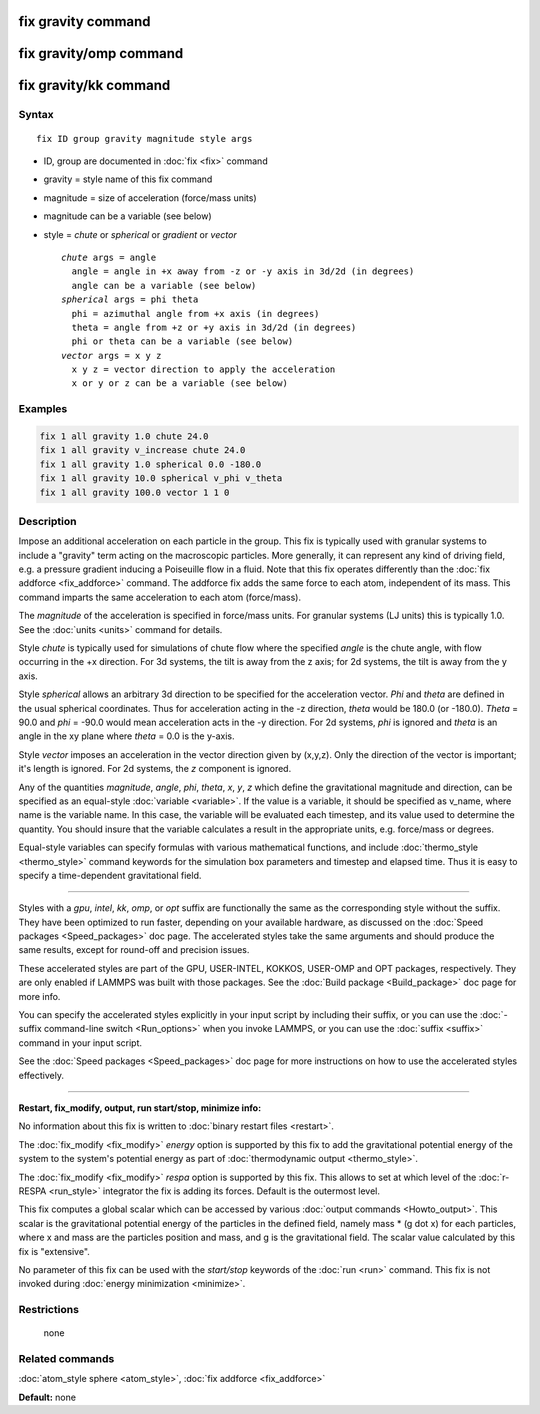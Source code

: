 .. index:: fix gravity

fix gravity command
===================

fix gravity/omp command
=======================

fix gravity/kk command
======================

Syntax
""""""

.. parsed-literal::

   fix ID group gravity magnitude style args

* ID, group are documented in :doc:`fix <fix>` command
* gravity = style name of this fix command
* magnitude = size of acceleration (force/mass units)
* magnitude can be a variable (see below)
* style = *chute* or *spherical* or *gradient* or *vector*

  .. parsed-literal::

       *chute* args = angle
         angle = angle in +x away from -z or -y axis in 3d/2d (in degrees)
         angle can be a variable (see below)
       *spherical* args = phi theta
         phi = azimuthal angle from +x axis (in degrees)
         theta = angle from +z or +y axis in 3d/2d (in degrees)
         phi or theta can be a variable (see below)
       *vector* args = x y z
         x y z = vector direction to apply the acceleration
         x or y or z can be a variable (see below)

Examples
""""""""

.. code-block:: LAMMPS

   fix 1 all gravity 1.0 chute 24.0
   fix 1 all gravity v_increase chute 24.0
   fix 1 all gravity 1.0 spherical 0.0 -180.0
   fix 1 all gravity 10.0 spherical v_phi v_theta
   fix 1 all gravity 100.0 vector 1 1 0

Description
"""""""""""

Impose an additional acceleration on each particle in the group.  This
fix is typically used with granular systems to include a "gravity"
term acting on the macroscopic particles.  More generally, it can
represent any kind of driving field, e.g. a pressure gradient inducing
a Poiseuille flow in a fluid.  Note that this fix operates differently
than the :doc:`fix addforce <fix_addforce>` command.  The addforce fix
adds the same force to each atom, independent of its mass.  This
command imparts the same acceleration to each atom (force/mass).

The *magnitude* of the acceleration is specified in force/mass units.
For granular systems (LJ units) this is typically 1.0.  See the
:doc:`units <units>` command for details.

Style *chute* is typically used for simulations of chute flow where
the specified *angle* is the chute angle, with flow occurring in the +x
direction.  For 3d systems, the tilt is away from the z axis; for 2d
systems, the tilt is away from the y axis.

Style *spherical* allows an arbitrary 3d direction to be specified for
the acceleration vector.  *Phi* and *theta* are defined in the usual
spherical coordinates.  Thus for acceleration acting in the -z
direction, *theta* would be 180.0 (or -180.0).  *Theta* = 90.0 and
*phi* = -90.0 would mean acceleration acts in the -y direction.  For
2d systems, *phi* is ignored and *theta* is an angle in the xy plane
where *theta* = 0.0 is the y-axis.

Style *vector* imposes an acceleration in the vector direction given
by (x,y,z).  Only the direction of the vector is important; it's
length is ignored.  For 2d systems, the *z* component is ignored.

Any of the quantities *magnitude*\ , *angle*\ , *phi*\ , *theta*\ , *x*\ , *y*\ ,
*z* which define the gravitational magnitude and direction, can be
specified as an equal-style :doc:`variable <variable>`.  If the value is
a variable, it should be specified as v_name, where name is the
variable name.  In this case, the variable will be evaluated each
timestep, and its value used to determine the quantity.  You should
insure that the variable calculates a result in the appropriate units,
e.g. force/mass or degrees.

Equal-style variables can specify formulas with various mathematical
functions, and include :doc:`thermo_style <thermo_style>` command
keywords for the simulation box parameters and timestep and elapsed
time.  Thus it is easy to specify a time-dependent gravitational
field.

----------

Styles with a *gpu*\ , *intel*\ , *kk*\ , *omp*\ , or *opt* suffix are
functionally the same as the corresponding style without the suffix.
They have been optimized to run faster, depending on your available
hardware, as discussed on the :doc:`Speed packages <Speed_packages>` doc
page.  The accelerated styles take the same arguments and should
produce the same results, except for round-off and precision issues.

These accelerated styles are part of the GPU, USER-INTEL, KOKKOS,
USER-OMP and OPT packages, respectively.  They are only enabled if
LAMMPS was built with those packages.  See the :doc:`Build package <Build_package>` doc page for more info.

You can specify the accelerated styles explicitly in your input script
by including their suffix, or you can use the :doc:`-suffix command-line switch <Run_options>` when you invoke LAMMPS, or you can use the
:doc:`suffix <suffix>` command in your input script.

See the :doc:`Speed packages <Speed_packages>` doc page for more
instructions on how to use the accelerated styles effectively.

----------

**Restart, fix_modify, output, run start/stop, minimize info:**

No information about this fix is written to :doc:`binary restart files <restart>`.

The :doc:`fix_modify <fix_modify>` *energy* option is supported by this
fix to add the gravitational potential energy of the system to the
system's potential energy as part of :doc:`thermodynamic output <thermo_style>`.

The :doc:`fix_modify <fix_modify>` *respa* option is supported by this
fix. This allows to set at which level of the :doc:`r-RESPA <run_style>`
integrator the fix is adding its forces. Default is the outermost level.

This fix computes a global scalar which can be accessed by various
:doc:`output commands <Howto_output>`.  This scalar is the gravitational
potential energy of the particles in the defined field, namely mass \*
(g dot x) for each particles, where x and mass are the particles
position and mass, and g is the gravitational field.  The scalar value
calculated by this fix is "extensive".

No parameter of this fix can be used with the *start/stop* keywords of
the :doc:`run <run>` command.  This fix is not invoked during :doc:`energy minimization <minimize>`.

Restrictions
""""""""""""
 none

Related commands
""""""""""""""""

:doc:`atom_style sphere <atom_style>`, :doc:`fix addforce <fix_addforce>`

**Default:** none
